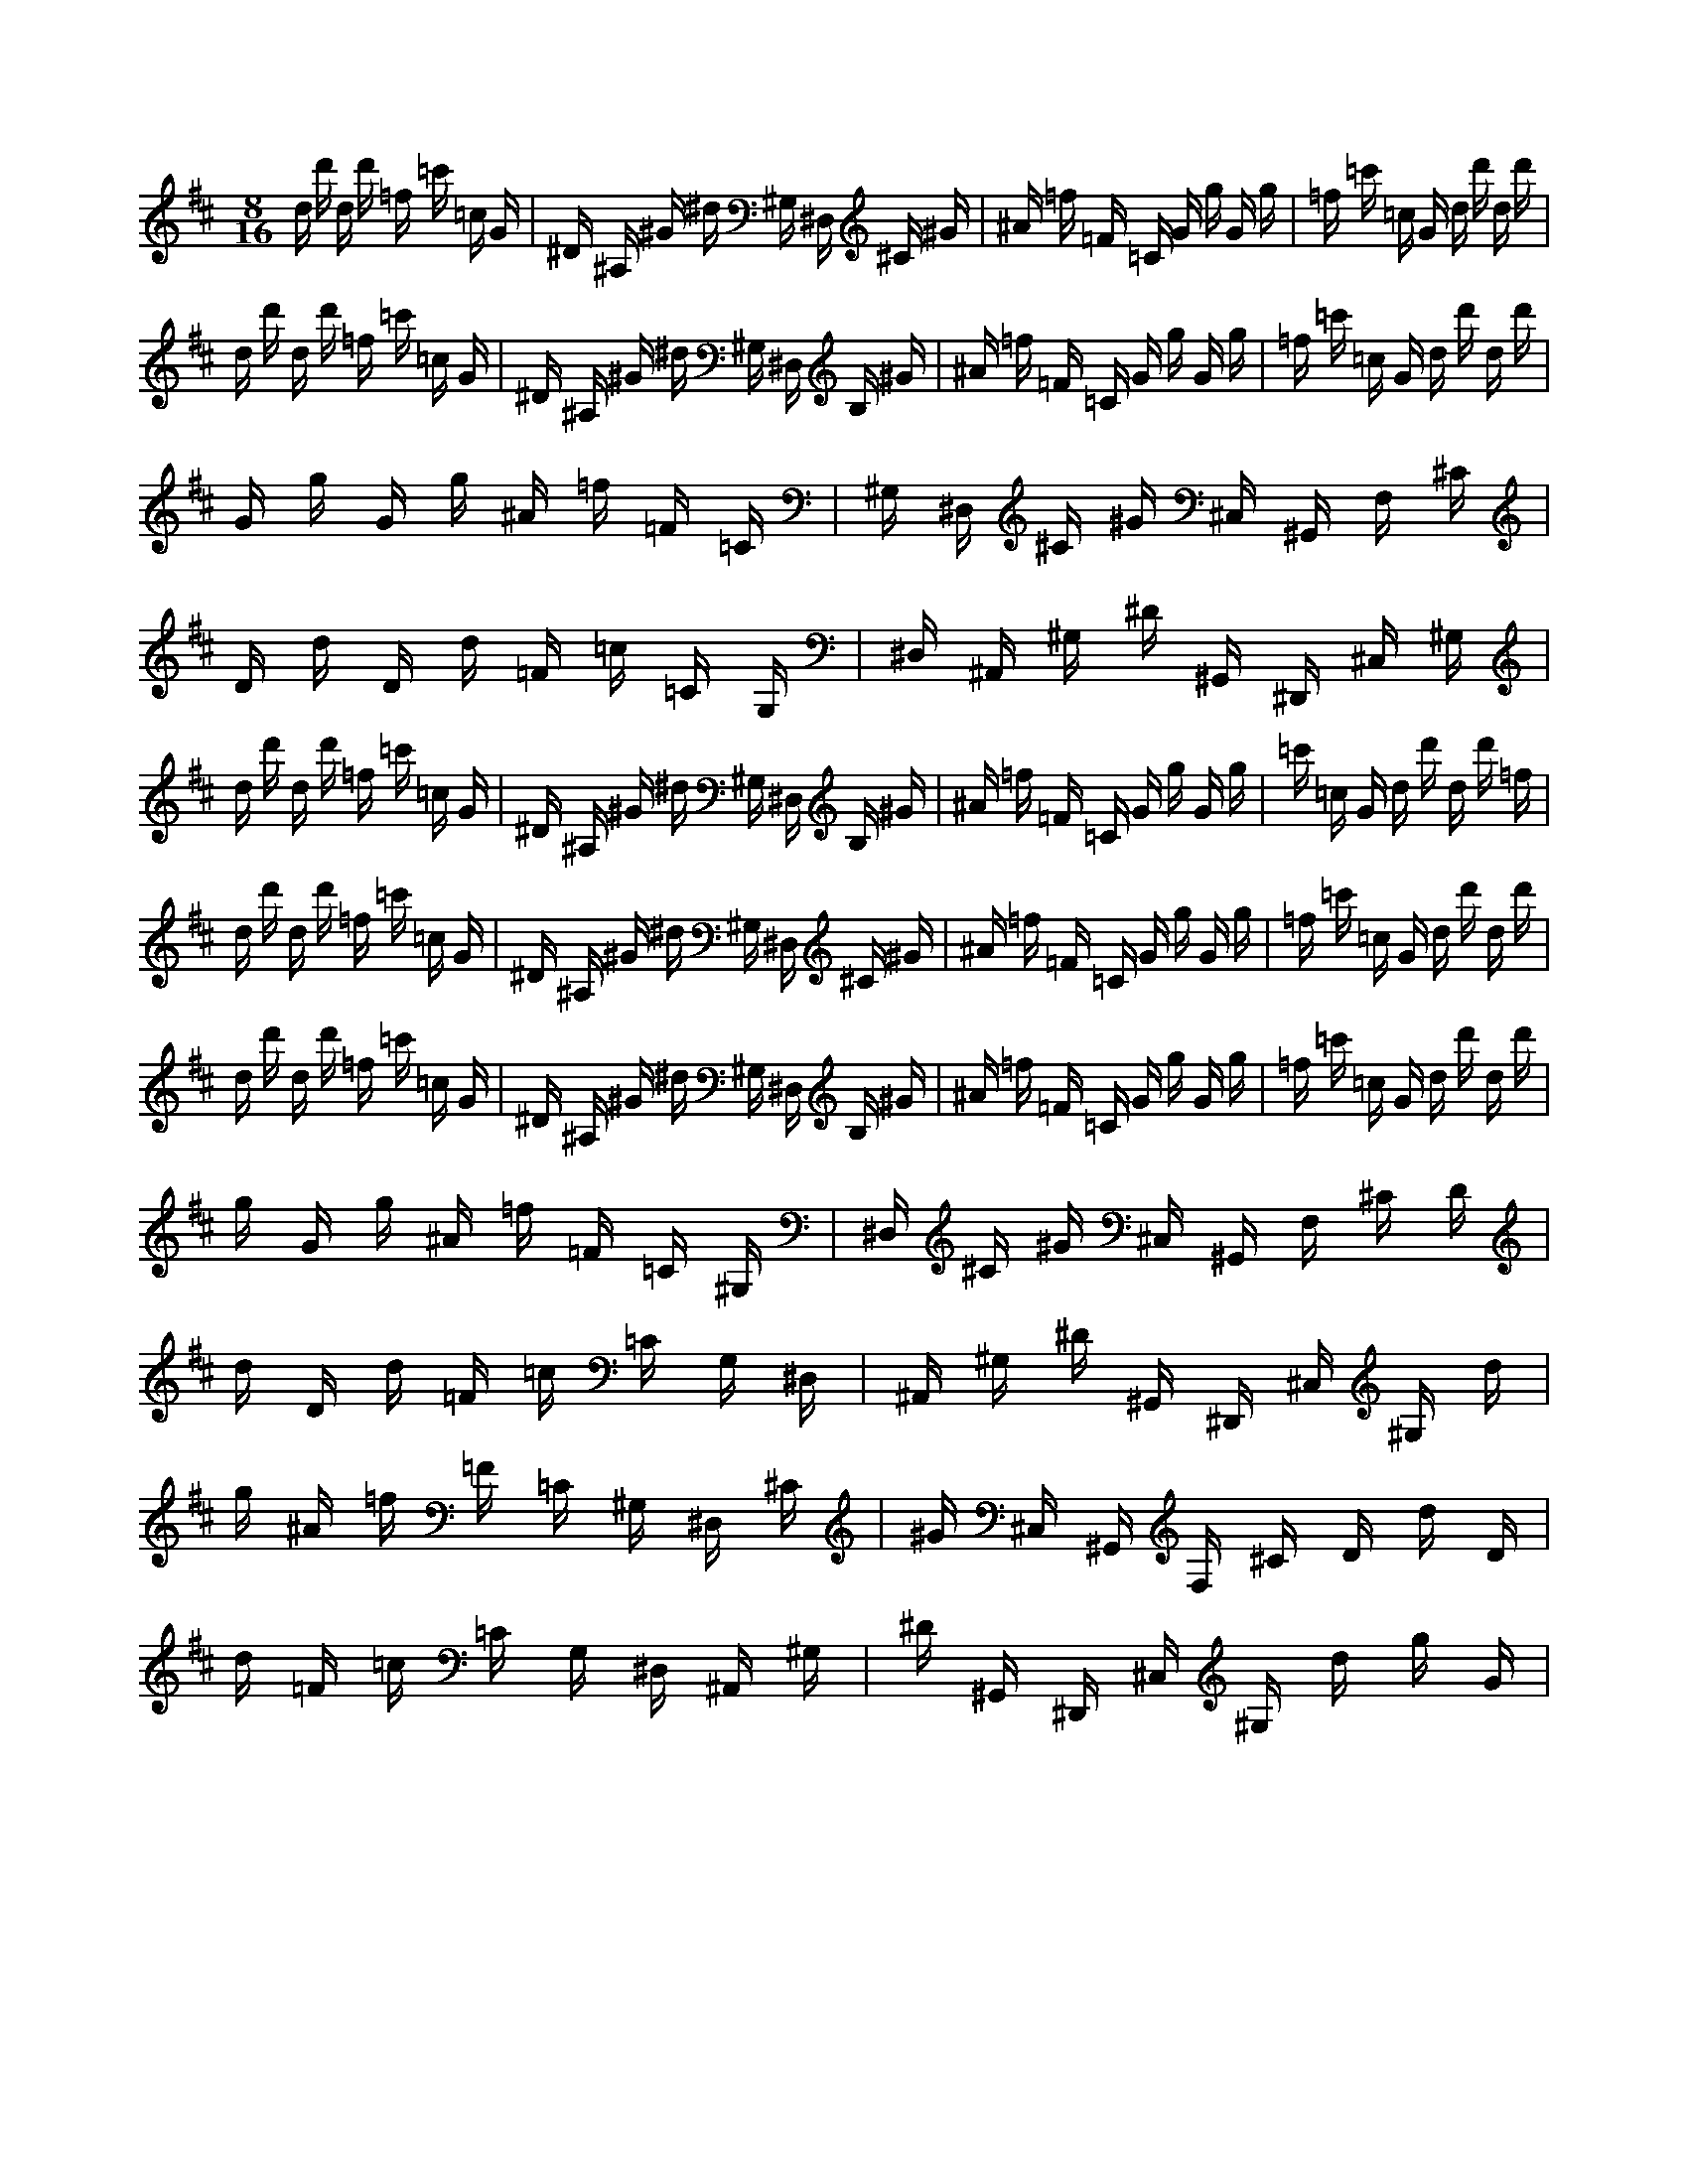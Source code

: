 X:1
M:8/16
K:D
d d' d d' =f =c' =c G | ^D ^A, ^G ^d ^G, ^D, ^C ^G | ^A =f =F =C G g G g | =f =c' =c G d d' d d' | 
 d d' d d' =f =c' =c G | ^D ^A, ^G ^d ^G, ^D, B, ^G | ^A =f =F =C G g G g | =f =c' =c G d d' d d' | 
 G g G g ^A =f =F =C | ^G, ^D, ^C ^G ^C, ^G,, F, ^C | D d D d =F =c =C G, | ^D, ^A,, ^G, ^D ^G,, ^D,, ^C, ^G, | 
 d d' d d' =f =c' =c G | ^D ^A, ^G ^d ^G, ^D, B, ^G | ^A =f =F =C G g G g | =c' =c G d d' d d' =f | 
 d d' d d' =f =c' =c G | ^D ^A, ^G ^d ^G, ^D, ^C ^G | ^A =f =F =C G g G g | =f =c' =c G d d' d d' | 
 d d' d d' =f =c' =c G | ^D ^A, ^G ^d ^G, ^D, B, ^G | ^A =f =F =C G g G g | =f =c' =c G d d' d d' | 
 g G g ^A =f =F =C ^G, | ^D, ^C ^G ^C, ^G,, F, ^C D | d D d =F =c =C G, ^D, | ^A,, ^G, ^D ^G,, ^D,, ^C, ^G, d | 
 g ^A =f =F =C ^G, ^D, ^C | ^G ^C, ^G,, F, ^C D d D | d =F =c =C G, ^D, ^A,, ^G, | ^D ^G,, ^D,, ^C, ^G, d g G | 


